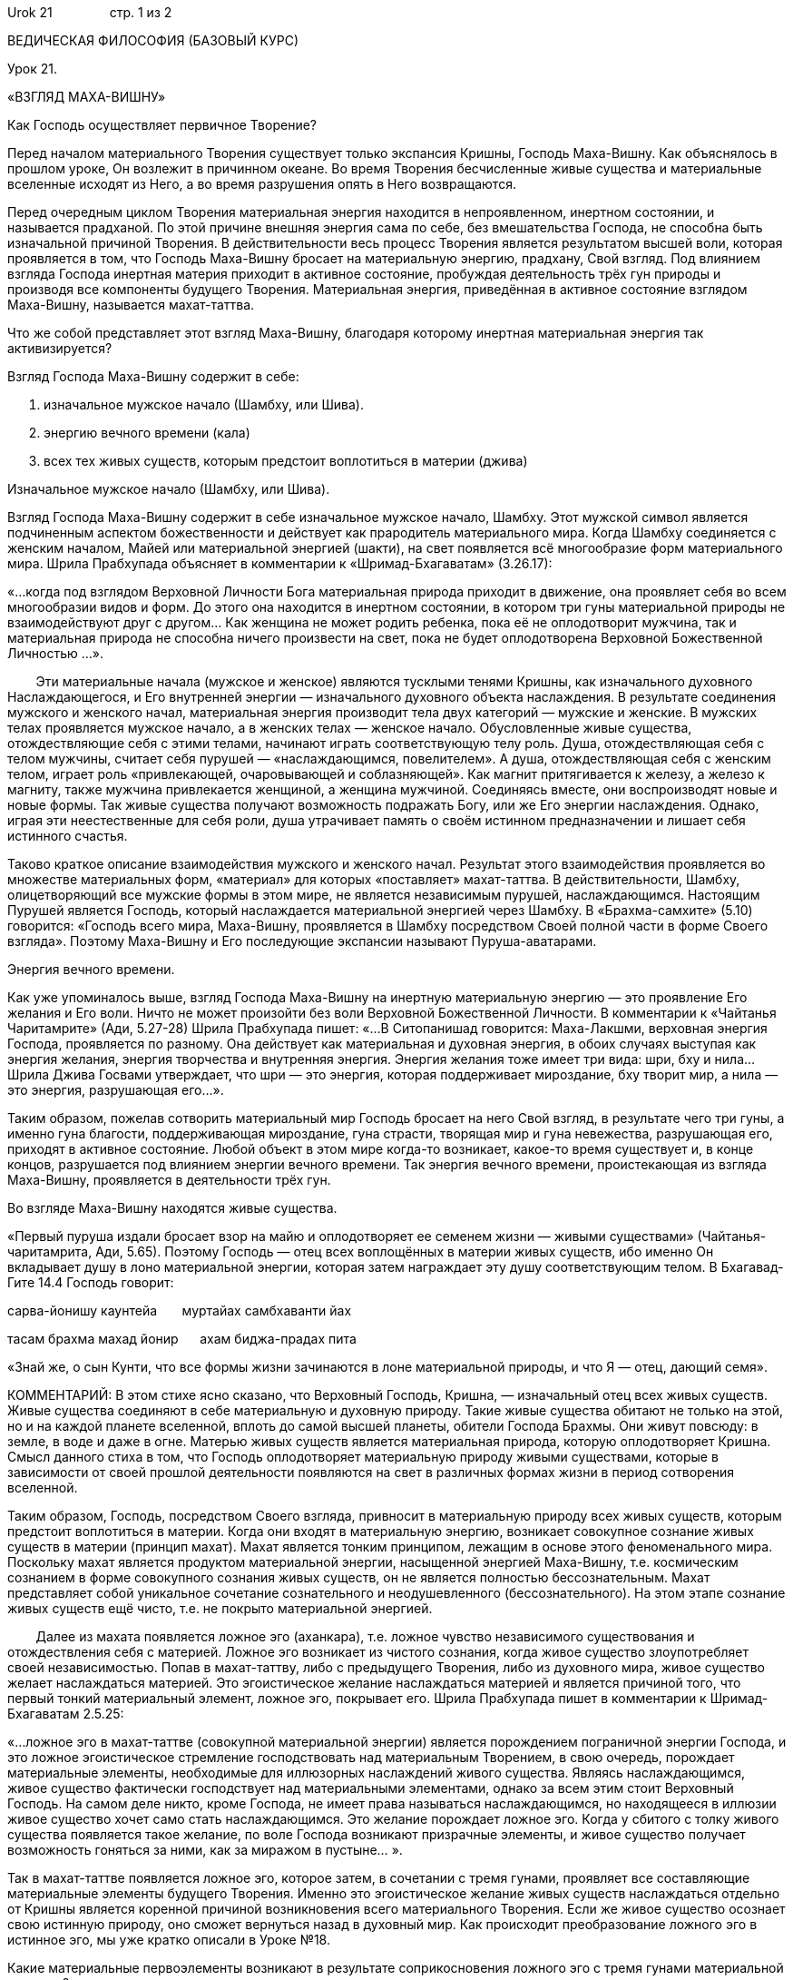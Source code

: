Urok 21                стр. 1 из 2

ВЕДИЧЕСКАЯ ФИЛОСОФИЯ (БАЗОВЫЙ КУРС)

Урок 21.

«ВЗГЛЯД МАХА-ВИШНУ»

Как Господь осуществляет первичное Творение?

Перед началом материального Творения существует только экспансия Кришны,
Господь Маха-Вишну. Как объяснялось в прошлом уроке, Он возлежит в
причинном океане. Во время Творения бесчисленные живые существа и
материальные вселенные исходят из Него, а во время разрушения опять в
Него возвращаются.

Перед очередным циклом Творения материальная энергия находится в
непроявленном, инертном состоянии, и называется прадханой. По этой
причине внешняя энергия сама по себе, без вмешательства Господа, не
способна быть изначальной причиной Творения. В действительности весь
процесс Творения является результатом высшей воли, которая проявляется в
том, что Господь Маха-Вишну бросает на материальную энергию, прадхану,
Свой взгляд. Под влиянием взгляда Господа инертная материя приходит в
активное состояние, пробуждая деятельность трёх гун природы и производя
все компоненты будущего Творения. Материальная энергия, приведённая в
активное состояние взглядом Маха-Вишну, называется махат-таттва.

Что же собой представляет этот взгляд Маха-Вишну, благодаря которому
инертная материальная энергия так активизируется?

Взгляд Господа Маха-Вишну содержит в себе:

1.  изначальное мужское начало (Шамбху, или Шива).
2.  энергию вечного времени (кала)
3.  всех тех живых существ, которым предстоит воплотиться в материи
(джива)

Изначальное мужское начало (Шамбху, или Шива).

Взгляд Господа Маха-Вишну содержит в себе изначальное мужское начало,
Шамбху. Этот мужской символ является подчиненным аспектом божественности
и действует как прародитель материального мира. Когда Шамбху соединяется
с женским началом, Майей или материальной энергией (шакти), на свет
появляется всё многообразие форм материального мира. Шрила Прабхупада
объясняет в комментарии к «Шримад-Бхагаватам» (3.26.17):

«…когда под взглядом Верховной Личности Бога материальная природа
приходит в движение, она проявляет себя во всем многообразии видов и
форм. До этого она находится в инертном состоянии, в котором три гуны
материальной природы не взаимодействуют друг с другом… Как женщина не
может родить ребенка, пока её не оплодотворит мужчина, так и
материальная природа не способна ничего произвести на свет, пока не
будет оплодотворена Верховной Божественной Личностью …».  

        Эти материальные начала (мужское и женское) являются тусклыми
тенями Кришны, как изначального духовного Наслаждающегося, и Его
внутренней энергии — изначального духовного объекта наслаждения. В
результате соединения мужского и женского начал, материальная энергия
производит тела двух категорий — мужские и женские. В мужских телах
проявляется мужское начало, а в женских телах — женское начало.
Обусловленные живые существа, отождествляющие себя с этими телами,
начинают играть соответствующую телу роль. Душа, отождествляющая себя с
телом мужчины, считает себя пурушей — «наслаждающимся, повелителем». А
душа, отождествляющая себя с женским телом, играет роль «привлекающей,
очаровывающей и соблазняющей». Как магнит притягивается к железу, а
железо к магниту, также мужчина привлекается женщиной, а женщина
мужчиной. Соединяясь вместе, они воспроизводят новые и новые формы. Так
живые существа получают возможность подражать Богу, или же Его энергии
наслаждения. Однако, играя эти неестественные для себя роли, душа
утрачивает память о своём истинном предназначении и лишает себя
истинного счастья.

Таково краткое описание взаимодействия мужского и женского начал.
Результат этого взаимодействия проявляется во множестве материальных
форм, «материал» для которых «поставляет» махат-таттва. В
действительности, Шамбху, олицетворяющий все мужские формы в этом мире,
не является независимым пурушей, наслаждающимся. Настоящим Пурушей
является Господь, который наслаждается материальной энергией через
Шамбху. В «Брахма-самхите» (5.10) говорится: «Господь всего мира,
Маха-Вишну, проявляется в Шамбху посредством Своей полной части в форме
Своего взгляда». Поэтому Маха-Вишну и Его последующие экспансии называют
Пуруша-аватарами.

Энергия вечного времени.

Как уже упоминалось выше, взгляд Господа Маха-Вишну на инертную
материальную энергию — это проявление Его желания и Его воли. Ничто не
может произойти без воли Верховной Божественной Личности. В комментарии
к «Чайтанья Чаритамрите» (Ади, 5.27-28) Шрила Прабхупада пишет: «…В
Ситопанишад говорится: Маха-Лакшми, верховная энергия Господа,
проявляется по разному. Она действует как материальная и духовная
энергия, в обоих случаях выступая как энергия желания, энергия
творчества и внутренняя энергия. Энергия желания тоже имеет три вида:
шри, бху и нила… Шрила Джива Госвами утверждает, что шри — это энергия,
которая поддерживает мироздание, бху творит мир, а нила — это энергия,
разрушающая его…».

Таким образом, пожелав сотворить материальный мир Господь бросает на
него Свой взгляд, в результате чего три гуны, а именно гуна благости,
поддерживающая мироздание, гуна страсти, творящая мир и гуна невежества,
разрушающая его, приходят в активное состояние. Любой объект в этом мире
когда-то возникает, какое-то время существует и, в конце концов,
разрушается под влиянием энергии вечного времени. Так энергия вечного
времени, проистекающая из взгляда Маха-Вишну, проявляется в деятельности
трёх гун.

Во взгляде Маха-Вишну находятся живые существа.

«Первый пуруша издали бросает взор на майю и оплодотворяет ее семенем
жизни — живыми существами» (Чайтанья-чаритамрита, Ади, 5.65). Поэтому
Господь — отец всех воплощённых в материи живых существ, ибо именно Он
вкладывает душу в лоно материальной энергии, которая затем награждает
эту душу соответствующим телом. В Бхагавад-Гите 14.4 Господь говорит:

сарва-йонишу каунтейа       муртайах самбхаванти йах

тасам брахма махад йонир      ахам биджа-прадах пита

«Знай же, о сын Кунти, что все формы жизни зачинаются в лоне
материальной природы, и что Я — отец, дающий семя».

КОММЕНТАРИЙ: В этом стихе ясно сказано, что Верховный Господь, Кришна, —
изначальный отец всех живых существ. Живые существа соединяют в себе
материальную и духовную природу. Такие живые существа обитают не только
на этой, но и на каждой планете вселенной, вплоть до самой высшей
планеты, обители Господа Брахмы. Они живут повсюду: в земле, в воде и
даже в огне. Матерью живых существ является материальная природа,
которую оплодотворяет Кришна. Смысл данного стиха в том, что Господь
оплодотворяет материальную природу живыми существами, которые в
зависимости от своей прошлой деятельности появляются на свет в различных
формах жизни в период сотворения вселенной.

Таким образом, Господь, посредством Своего взгляда, привносит в
материальную природу всех живых существ, которым предстоит воплотиться в
материи. Когда они входят в материальную энергию, возникает совокупное
сознание живых существ в материи (принцип махат). Махат является тонким
принципом, лежащим в основе этого феноменального мира. Поскольку махат
является продуктом материальной энергии, насыщенной энергией Маха-Вишну,
т.е. космическим сознанием в форме совокупного сознания живых существ,
он не является полностью бессознательным. Махат представляет собой
уникальное сочетание сознательного и неодушевленного (бессознательного).
На этом этапе сознание живых существ ещё чисто, т.е. не покрыто
материальной энергией.

        Далее из махата появляется ложное эго (аханкара), т.е. ложное
чувство независимого существования и отождествления себя с материей.
Ложное эго возникает из чистого сознания, когда живое существо
злоупотребляет своей независимостью. Попав в махат-таттву, либо с
предыдущего Творения, либо из духовного мира, живое существо желает
наслаждаться материей. Это эгоистическое желание наслаждаться материей и
является причиной того, что первый тонкий материальный элемент, ложное
эго, покрывает его. Шрила Прабхупада пишет в комментарии к
Шримад-Бхагаватам 2.5.25:

«…ложное эго в махат-таттве (совокупной материальной энергии) является
порождением пограничной энергии Господа, и это ложное эгоистическое
стремление господствовать над материальным Творением, в свою очередь,
порождает материальные элементы, необходимые для иллюзорных наслаждений
живого существа. Являясь наслаждающимся, живое существо фактически
господствует над материальными элементами, однако за всем этим стоит
Верховный Господь. На самом деле никто, кроме Господа, не имеет права
называться наслаждающимся, но находящееся в иллюзии живое существо хочет
само стать наслаждающимся. Это желание порождает ложное эго. Когда у
сбитого с толку живого существа появляется такое желание, по воле
Господа возникают призрачные элементы, и живое существо получает
возможность гоняться за ними, как за миражом в пустыне… ».

Так в махат-таттве появляется ложное эго, которое затем, в сочетании с
тремя гунами, проявляет все составляющие материальные элементы будущего
Творения. Именно это эгоистическое желание живых существ наслаждаться
отдельно от Кришны является коренной причиной возникновения всего
материального Творения. Если же живое существо осознает свою истинную
природу, оно сможет вернуться назад в духовный мир. Как происходит
преобразование ложного эго в истинное эго, мы уже кратко описали в Уроке
№18.

Какие материальные первоэлементы возникают в результате соприкосновения
ложного эго с тремя гунами материальной природы?
